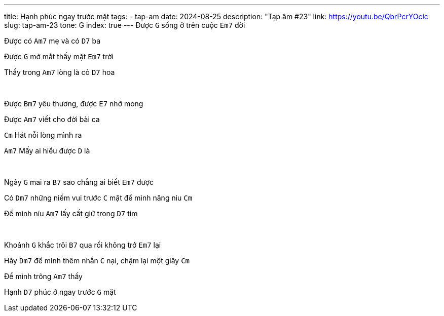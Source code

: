 ---
title: Hạnh phúc ngay trước mặt
tags:
  - tap-am
date: 2024-08-25
description: "Tạp âm #23"
link: https://youtu.be/QbrPcrYOclc
slug: tap-am-23
tone: G
index: true
---
Được [.chord]`G` sống ở trên cuộc [.chord]`Em7` đời

Được có [.chord]`Am7` mẹ và có [.chord]`D7` ba

Được [.chord]`G` mở mắt thấy mặt [.chord]`Em7` trời

Thấy trong [.chord]`Am7` lòng là cỏ [.chord]`D7` hoa

pass:[<br>]

Được [.chord]`Bm7` yêu thương, được [.chord]`E7` nhớ mong

Được [.chord]`Am7` viết cho đời bài ca

[.chord]`Cm` Hát nỗi lòng mình ra

[.chord]`Am7` Mấy ai hiểu được [.chord]`D` là

pass:[<br>]

Ngày [.chord]`G` mai ra [.chord]`B7` sao chẳng ai biết [.chord]`Em7` được

Có [.chord]`Dm7` những niềm vui trước [.chord]`C` mặt để mình nâng niu [.chord]`Cm`

Để mình níu [.chord]`Am7` lấy cất giữ trong [.chord]`D7` tim

pass:[<br>]

Khoảnh [.chord]`G` khắc trôi [.chord]`B7` qua rồi không trở [.chord]`Em7` lại

Hãy [.chord]`Dm7` để mình thêm nhẫn [.chord]`C` nại, chậm lại một giây [.chord]`Cm`

Để mình trông [.chord]`Am7` thấy

Hạnh [.chord]`D7` phúc ở ngay trước [.chord]`G` mặt
